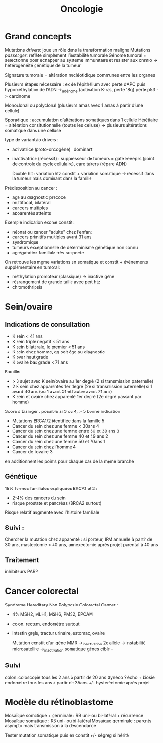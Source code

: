 #+title: Oncologie

* Grand concepts
Mutations /drivers/: joue un rôle dans la transformation maligne
Mutations /passenger/: reflète simplement l’instabilité tumorale
Génome tumoral = sélectionné pour échapper au système immunitaire et résister aux chimio -> hétérogénéité génétique de la tumeur

Signature tumorale = altération nucléotidique communes entre les    organes

Plusieurs étapes nécessaire : ex de l’épithélium avec perte d’APC puis hypométhylation de l’ADN ->_adénome (activation K-ras, perte 18q) perte p53 -> carcinome

Monoclonal ou polyclonal (plusieurs amas avec 1 amas à partir d’une cellule)

Sporadique : accumulation d’altérations somatiques dans 1 cellule
Hérétiaire = altération consitutionnelle (toutes les celluse) -> plusieurs altérations somatique dans une celluse

type de variantsio drivers :
- activatrice (proto-oncogène) : dominant
- inactivatrice (récessif) : suppresseur de tumeurs = gate keeeprs (point de controle du cycle cellulaire), care takers (répare ADN)

 Double hit : variation htz constit + variation somatique -> récessif dans la tumeur mais dominant dans la famille

Prédisposition au cancer :
- âge au diagnostic précoce
- multifocal, bilatéral
- cancers multiples
- apparentés atteints

Exemple indication exome constit :
- néonat ou cancer "adulte" chez l’enfant
- cancers primitifs multiples avant 31 ans
- syndromique
- tumeurs exceptionnelle de déterminisme génétique non connu
- agrégatation familiale très suspecte

On retrouve les mḙme variations en somatique et constit  + évènements supplémentaire en tumoral:
- méthylation promoteur (classique) -> inactive gène
- réarangement de grande taille avec pert htz
- chromothripsis
* Sein/ovaire
** Indications de consultation
- K sein < 41 ans
- K sein triple négatif < 51 ans
- K sein bilatérale, le premier < 51 ans
- K sein chez homme, qq soit âge au diagnostic
- K ovar haut grade
- K ovaire bas grade < 71 ans
Famille:
- > 3 sujet avec K sein/ovaire au 1er degré (2 si transmission paternelle)
- 2 K sein chez apparentés 1er degré (2e si transmission paternelle) si 1 avant 46 ans (ou 1 avant 51 et l’autre avant 71 ans)
- K sein et ovaire chez apparenté 1er degré (2e degré passant par homme)

Score d’Eisinger : possible si 3 ou 4, > 5 bonne indication
- Mutations BRCA1/2 identifiée dans la famille 5
- Cancer du sein chez une femme < 30ans 4
- Cancer du sein chez une femme entre 30 et 39 ans 3
- Cancer du sein chez une femme 40 et 49 ans 2
- Cancer du sein chez une femme 50 et 70ans 1
- Cancer du sein chez l’homme 4
- Cancer de l’ovaire 3
en additionnent les points pour chaque cas de la mḙme branche
** Génétique
15% formes familiales expliquées
BRCA1 et 2 :
- 2-4% des cancers du sein
- risque prostate et pancréas (BRCA2 surtout)
Risque relatif augmente avec l’histoire familiale
** Suivi :
Chercher la mutation chez apparenté : si porteur, IRM annuelle à partir de 30 ans, mastectomie < 40 ans, annexectomie après projet parental à 40 ans
** Traitement
inhibiteurs PARP
* Cancer colorectal
Syndrome Hereditary Non Polyposis Colorectal Cancer :
- 4% MSH2, MLH1, MSH6, PMS2, EPCAM
- colon, rectum, endomètre surtout
- intestin grḙle, tractur urinaire, estomac, ovaire

  Mutation constit d’un gène MMR  ->_inactivation 2e allèle -> instabilité microsatellite ->_inactivation somatique gènes cible -
** Suivi
colon: coloscopie tous les 2 ans à partir de 20 ans
Gynéco ? écho + biosie endomètre tous les ans à partir de 35ans +/- hysteréctomie après projet
* Modèle du rétinoblastome
Mosaïque somatique + germinale : RB uni- ou bi-latéral + récurrence
Mosaïque somatique : RB uni- ou bi-latéral
Mosaïque germinale : parents asympto mais transmission à la descendance

Tester mutation somatique puis en constit +/- ségreg si hérité
